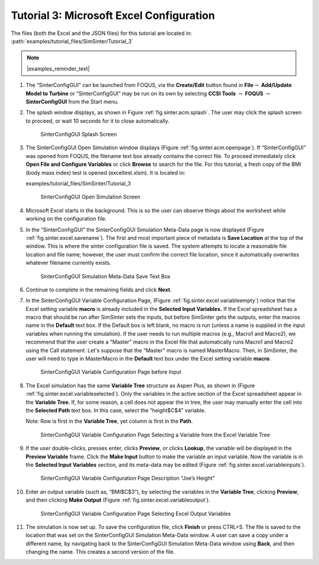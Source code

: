 .. _sec.tut.simsinter.excel:

Tutorial 3: Microsoft Excel Configuration
=========================================

The files (both the Excel and the JSON files) for this tutorial are
located in: :path:`examples/tutorial_files/SimSinter/Tutorial_3`

.. note:: |examples_reminder_text|

#. The “SinterConfigGUI” can be launched from FOQUS, via the
   **Create/Edit** button found in **File**\ :math:`\rightarrow`
   **Add/Update Model to Turbine** or “SinterConfigGUI” may be run on
   its own by selecting **CCSI Tools** :math:`\rightarrow` **FOQUS**
   :math:`\rightarrow` **SinterConfigGUI** from the Start menu.

#. The splash window displays, as shown in Figure
   :ref:`fig.sinter.acm.splash`. The user may
   click the splash screen to proceed, or wait 10 seconds for it to
   close automatically.

   .. figure:: ../figs/ap/01_Splash_Screen.png
      :alt: SinterConfigGUI Splash Screen
      :name: fig.sinter.excel.splash

      SinterConfigGUI Splash Screen

#. The SinterConfigGUI Open Simulation window displays (Figure
   :ref:`fig.sinter.acm.openpage`). If
   “SinterConfigGUI” was opened from FOQUS, the filename text box
   already contains the correct file. To proceed immediately click
   **Open File and Configure Variables** or click **Browse** to search
   for the file. For this tutorial, a fresh copy of the BMI (body
   mass index) test is opened (exceltest.xlsm). It is located in:

   examples/tutorial_files/SimSinter/Tutorial_3

   .. figure:: ../figs/ap/02_FileOpenScreen.png
      :alt: SinterConfigGUI Open Simulation Screen
      :name: fig.sinter.excel.openpage

      SinterConfigGUI Open Simulation Screen

#. Microsoft Excel starts in the background. This is so the user can
   observe things about the worksheet while working on the configuration
   file.

#. In the “SinterConfigGUI” the SinterConfigGUI Simulation Meta-Data
   page is now displayed (Figure :ref:`fig.sinter.excel.savename`). The
   first and most important piece of metadata is **Save Location** at
   the top of the window. This is where the sinter configuration file is
   saved. The system attempts to locate a reasonable file location and
   file name; however, the user must confirm the correct file location,
   since it automatically overwrites whatever filename currently exists.

   .. figure:: ../figs/Excel/04_MetaDataSave.png
      :alt: SinterConfigGUI Simulation Meta-Data Save Text Box
      :name: fig.sinter.excel.savename

      SinterConfigGUI Simulation Meta-Data Save Text Box

#. Continue to complete in the remaining fields and click **Next**.

#. In the SinterConfigGUI Variable Configuration Page, (Figure
   :ref:`fig.sinter.excel.variableempty`)
   notice that the Excel setting variable **macro** is already included
   in the **Selected Input Variables.** If the Excel spreadsheet has a
   macro that should be run after SimSinter sets the inputs, but before
   SimSinter gets the outputs, enter the macros name in the **Default**
   text box. If the Default box is left blank, no macro is run (unless a
   name is supplied in the input variables when running the simulation).
   If the user needs to run multiple macros (e.g., Macro1 and Macro2),
   we recommend that the user create a "Master" macro in the Excel file
   that automatically runs Macro1 and Macro2 using the Call statement.
   Let's suppose that the "Master" macro is named MasterMacro.
   Then, in SimSinter, the user will need to type in MasterMacro in
   the **Default** text box under the Excel setting variable **macro**.

   .. figure:: ../figs/Excel/06_VariablesEmpty.png
      :alt: SinterConfigGUI Variable Configuration Page before Input
      :name: fig.sinter.excel.variableempty

      SinterConfigGUI Variable Configuration Page before Input

#. The Excel simulation has the same **Variable Tree** structure as
   Aspen Plus, as shown in (Figure
   :ref:`fig.sinter.excel.variableselected`).
   Only the variables in the active section of the Excel spreadsheet
   appear in the **Variable Tree**. If, for some reason, a cell does not
   appear the in tree, the user may manually enter the cell into the
   **Selected Path** text box. In this case, select the “height$C$4”
   variable.

   Note: Row is first in the **Variable Tree**, yet column is first in
   the **Path**.

   .. figure:: ../figs/Excel/07_VariablesSelected.png
      :name: fig.sinter.excel.variableselected

      SinterConfigGUI Variable Configuration Page Selecting a Variable
      from the Excel Variable Tree

#. If the user double-clicks, presses enter, clicks **Preview**, or
   clicks **Lookup**, the variable will be displayed in the **Preview
   Variable** frame. Click the **Make Input** button to make the
   variable an input variable. Now the variable is in the **Selected
   Input Variables** section, and its meta-data may be edited (Figure
   :ref:`fig.sinter.excel.variableinputs`).

   .. figure:: ../figs/Excel/08_VariablesInput.png
      :name: fig.sinter.excel.variableinputs

      SinterConfigGUI Variable Configuration Page Description “Joe’s
      Height”

#. Enter an output variable (such as, “BMI$C$3”), by selecting the
   variables in the **Variable Tree**, clicking **Preview**, and then
   clicking **Make Output** (Figure :ref:`fig.sinter.excel.variableoutput`).

   .. figure:: ../figs/Excel/09_VariablesOutput.png
      :name: fig.sinter.excel.variableoutput

      SinterConfigGUI Variable Configuration Page Selecting Excel Output
      Variables

#. The simulation is now set up. To save the configuration file, click
   **Finish** or press CTRL+S. The file is saved to the location that
   was set on the SinterConfigGUI Simulation Meta-Data window. A user
   can save a copy under a different name, by navigating back to the
   SinterConfigGUI Simulation Meta-Data window using **Back**, and then
   changing the name. This creates a second version of the file.
